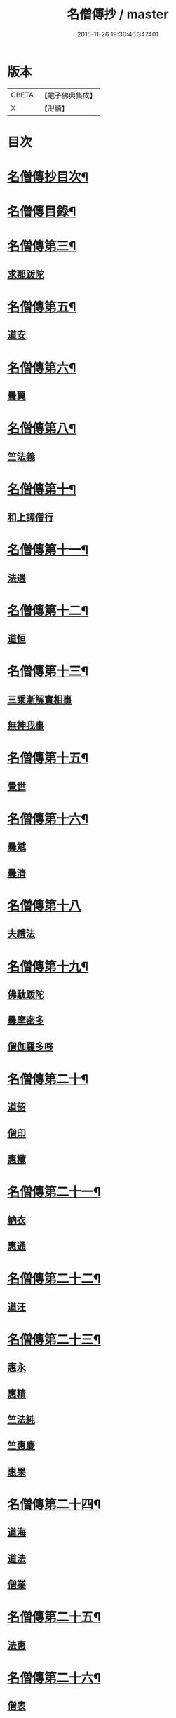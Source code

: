 #+TITLE: 名僧傳抄 / master
#+DATE: 2015-11-26 19:36:46.347401
* 版本
 |     CBETA|【電子佛典集成】|
 |         X|【卍續】    |

* 目次
* [[file:KR6r0062_001.txt::001-0346a2][名僧傳抄目次¶]]
* [[file:KR6r0062_001.txt::0346b7][名僧傳目錄¶]]
* [[file:KR6r0062_001.txt::0351a3][名僧傳第三¶]]
** [[file:KR6r0062_001.txt::0351a3][求那䟦陀]]
* [[file:KR6r0062_001.txt::0352a11][名僧傳第五¶]]
** [[file:KR6r0062_001.txt::0352a11][道安]]
* [[file:KR6r0062_001.txt::0352b20][名僧傳第六¶]]
** [[file:KR6r0062_001.txt::0352b20][曇翼]]
* [[file:KR6r0062_001.txt::0353a6][名僧傳第八¶]]
** [[file:KR6r0062_001.txt::0353a6][竺法義]]
* [[file:KR6r0062_001.txt::0353a19][名僧傳第十¶]]
** [[file:KR6r0062_001.txt::0353a19][和上諱僧行]]
* [[file:KR6r0062_001.txt::0353b8][名僧傳第十一¶]]
** [[file:KR6r0062_001.txt::0353b8][法遇]]
* [[file:KR6r0062_001.txt::0353b24][名僧傳第十二¶]]
** [[file:KR6r0062_001.txt::0353b24][道恒]]
* [[file:KR6r0062_001.txt::0353c13][名僧傳第十三¶]]
** [[file:KR6r0062_001.txt::0353c13][三乘漸解實相事]]
** [[file:KR6r0062_001.txt::0354a8][無神我事]]
* [[file:KR6r0062_001.txt::0354b9][名僧傳第十五¶]]
** [[file:KR6r0062_001.txt::0354b9][覺世]]
* [[file:KR6r0062_001.txt::0354b20][名僧傳第十六¶]]
** [[file:KR6r0062_001.txt::0354b20][曇斌]]
** [[file:KR6r0062_001.txt::0354c9][曇濟]]
* [[file:KR6r0062_001.txt::0354c24][名僧傳第十八]]
** [[file:KR6r0062_001.txt::0355a1][夫禮法]]
* [[file:KR6r0062_001.txt::0355a17][名僧傳第十九¶]]
** [[file:KR6r0062_001.txt::0355a17][佛駄䟦陀]]
** [[file:KR6r0062_001.txt::0355b1][曇摩密多]]
** [[file:KR6r0062_001.txt::0355b12][僧伽羅多哆]]
* [[file:KR6r0062_001.txt::0355b23][名僧傳第二十¶]]
** [[file:KR6r0062_001.txt::0355b23][道韶]]
** [[file:KR6r0062_001.txt::0355c20][僧印]]
** [[file:KR6r0062_001.txt::0356a7][惠欖]]
* [[file:KR6r0062_001.txt::0356a17][名僧傳第二十一¶]]
** [[file:KR6r0062_001.txt::0356a17][納衣]]
** [[file:KR6r0062_001.txt::0356b15][惠通]]
* [[file:KR6r0062_001.txt::0356c8][名僧傳第二十二¶]]
** [[file:KR6r0062_001.txt::0356c8][道汪]]
* [[file:KR6r0062_001.txt::0356c24][名僧傳第二十三¶]]
** [[file:KR6r0062_001.txt::0356c24][惠永]]
** [[file:KR6r0062_001.txt::0357a14][惠精]]
** [[file:KR6r0062_001.txt::0357b6][竺法純]]
** [[file:KR6r0062_001.txt::0357b14][竺惠慶]]
** [[file:KR6r0062_001.txt::0357c2][惠果]]
* [[file:KR6r0062_001.txt::0357c18][名僧傳第二十四¶]]
** [[file:KR6r0062_001.txt::0357c18][道海]]
** [[file:KR6r0062_001.txt::0358a2][道法]]
** [[file:KR6r0062_001.txt::0358a9][僧業]]
* [[file:KR6r0062_001.txt::0358a17][名僧傳第二十五¶]]
** [[file:KR6r0062_001.txt::0358a17][法惠]]
* [[file:KR6r0062_001.txt::0358b13][名僧傳第二十六¶]]
** [[file:KR6r0062_001.txt::0358b13][僧表]]
** [[file:KR6r0062_001.txt::0358b24][智嚴]]
** [[file:KR6r0062_001.txt::0358c7][寶雲]]
** [[file:KR6r0062_001.txt::0358c15][法盛]]
* [[file:KR6r0062_001.txt::0359a4][名僧傳第二十七¶]]
** [[file:KR6r0062_001.txt::0359a4][僧供]]
** [[file:KR6r0062_001.txt::0359a15][道矯]]
** [[file:KR6r0062_001.txt::0359a20][曇副]]
* [[file:KR6r0062_001.txt::0359b9][名僧傳第二十八¶]]
** [[file:KR6r0062_001.txt::0359b9][釋法祥]]
* [[file:KR6r0062_001.txt::0359b10][後記]]
* [[file:KR6r0062_001.txt::0359b19][No.1523-A(附)名僧傳說處¶]]
* [[file:KR6r0062_001.txt::0362c11][No.1523-B¶]]
* 卷
** [[file:KR6r0062_001.txt][名僧傳抄 1]]

